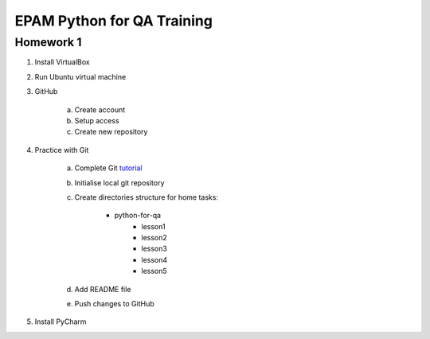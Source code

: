 
======================================
EPAM Python for QA Training
======================================

Homework 1
===========

1. Install VirtualBox

2. Run Ubuntu virtual machine

3. GitHub

    a. Create account 
    b. Setup access
    c. Create new repository

4. Practice with Git

    a. Complete Git `tutorial <https://try.github.io/levels/1/challenges/1/>`_
    b. Initialise local git repository
    c. Create directories structure for home tasks:

        - python-for-qa
            - lesson1
            - lesson2
            - lesson3
            - lesson4
            - lesson5

    d. Add README file
    e. Push changes to GitHub

5. Install PyCharm
